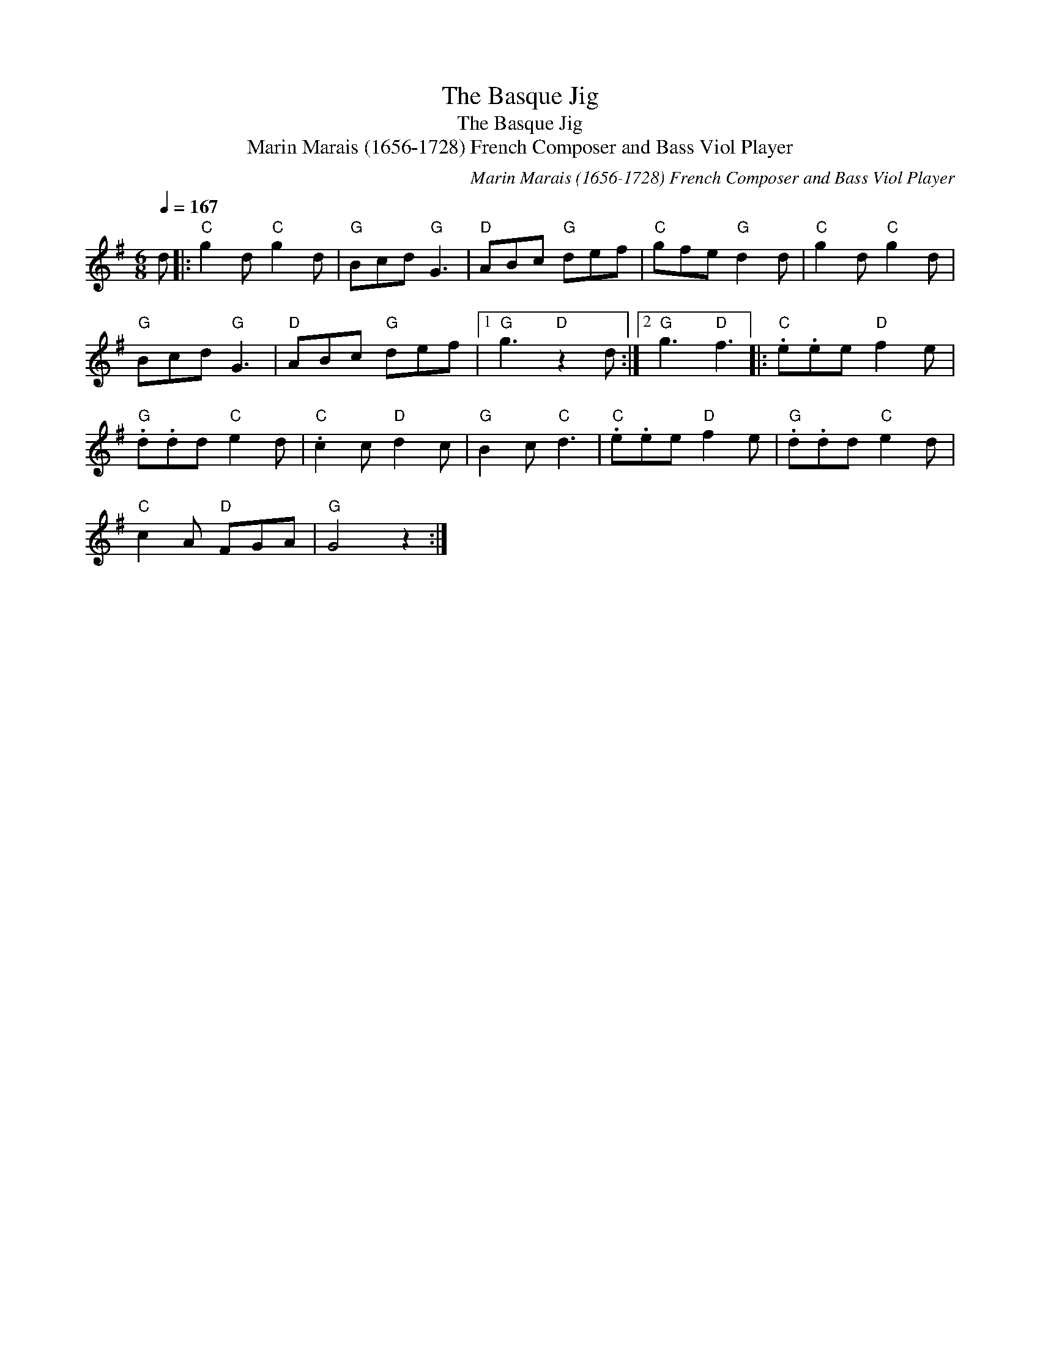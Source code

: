 X:1
T:The Basque Jig
T:The Basque Jig
T:Marin Marais (1656-1728) French Composer and Bass Viol Player
C:Marin Marais (1656-1728) French Composer and Bass Viol Player
L:1/8
Q:1/4=167
M:6/8
K:G
V:1 treble 
V:1
 d |:"C" g2 d"C" g2 d |"G" Bcd"G" G3 |"D" ABc"G" def |"C" gfe"G" d2 d |"C" g2 d"C" g2 d | %6
"G" Bcd"G" G3 |"D" ABc"G" def |1"G" g3"D" z2 d :|2"G" g3"D" f3 |:"C" .e.ee"D" f2 e | %11
"G" .d.dd"C" e2 d |"C" .c2 c"D" d2 c |"G" B2 c"C" d3 |"C" .e.ee"D" f2 e |"G" .d.dd"C" e2 d | %16
"C" c2 A"D" FGA |"G" G4 z2 :| %18

